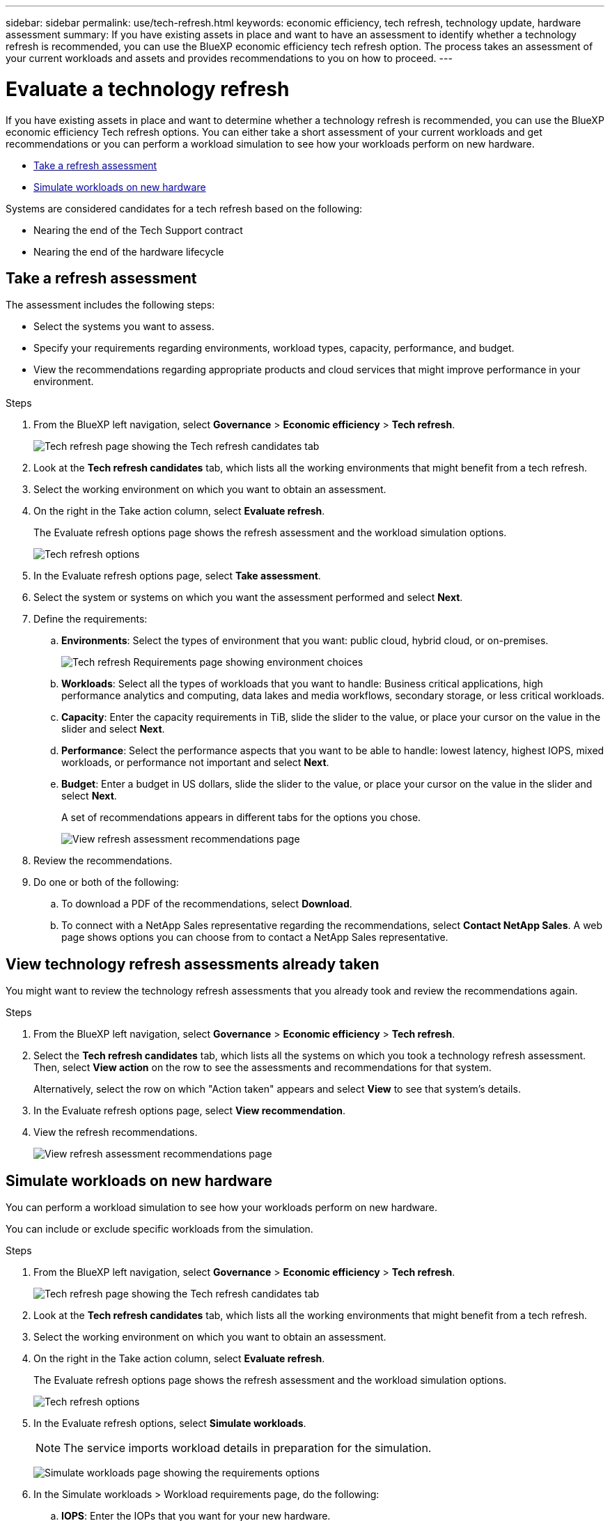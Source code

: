 ---
sidebar: sidebar
permalink: use/tech-refresh.html
keywords: economic efficiency, tech refresh, technology update, hardware assessment
summary: If you have existing assets in place and want to have an assessment to identify whether a technology refresh is recommended, you can use the BlueXP economic efficiency tech refresh option. The process takes an assessment of your current workloads and assets and provides recommendations to you on how to proceed.  
---

= Evaluate a technology refresh
:hardbreaks:
:icons: font
:imagesdir: ../media/use/

[.lead]
If you have existing assets in place and want to determine whether a technology refresh is recommended, you can use the BlueXP economic efficiency Tech refresh options. You can either take a short assessment of your current workloads and get recommendations or you can perform a workload simulation to see how your workloads perform on new hardware. 

* <<Take a refresh assessment>>
* <<Simulate workloads on new hardware>>

Systems are considered candidates for a tech refresh based on the following: 

* Nearing the end of the Tech Support contract
* Nearing the end of the hardware lifecycle

== Take a refresh assessment 

The assessment includes the following steps: 

* Select the systems you want to assess. 
* Specify your requirements regarding environments, workload types, capacity, performance, and budget. 
* View the recommendations regarding appropriate products and cloud services that might improve performance in your environment. 



.Steps 

. From the BlueXP left navigation, select *Governance* > *Economic efficiency* > *Tech refresh*. 
+
image:tech-refresh-list.png[Tech refresh page showing the Tech refresh candidates tab]
. Look at the *Tech refresh candidates* tab, which lists all the working environments that might benefit from a tech refresh. 
. Select the working environment on which you want to obtain an assessment. 
. On the right in the Take action column, select *Evaluate refresh*. 
+ 
The Evaluate refresh options page shows the refresh assessment and the workload simulation options. 
+
image:tech-refresh-options.png[Tech refresh options]
. In the Evaluate refresh options page, select *Take assessment*. 
. Select the system or systems on which you want the assessment performed and select *Next*. 
. Define the requirements: 
.. *Environments*: Select the types of environment that you want: public cloud, hybrid cloud, or on-premises. 
+
image:tech-refresh-requirements-environments.png[Tech refresh Requirements page showing environment choices]

.. *Workloads*: Select all the types of workloads that you want to handle: Business critical applications, high performance analytics and computing, data lakes and media workflows, secondary storage, or less critical workloads. 
.. *Capacity*: Enter the capacity requirements in TiB, slide the slider to the value, or place your cursor on the value in the slider and select *Next*. 
.. *Performance*: Select the performance aspects that you want to be able to handle: lowest latency, highest IOPS, mixed workloads, or performance not important and select *Next*. 
.. *Budget*: Enter a budget in US dollars, slide the slider to the value, or place your cursor on the value in the slider and select *Next*.
+
A set of recommendations appears in different tabs for the options you chose. 
+
image:tech-refresh-view-recommendations.png[View refresh assessment recommendations page]
// Fix screencapture to show "Get refresh recommendations vs View them"

. Review the recommendations. 
. Do one or both of the following: 
.. To download a PDF of the recommendations, select *Download*. 
.. To connect with a NetApp Sales representative regarding the recommendations, select *Contact NetApp Sales*. A web page shows options you can choose from to contact a NetApp Sales representative. 



== View technology refresh assessments already taken

You might want to review the technology refresh assessments that you already took and review the recommendations again.

.Steps

. From the BlueXP left navigation, select *Governance* > *Economic efficiency* > *Tech refresh*. 

. Select the *Tech refresh candidates* tab, which lists all the systems on which you took a technology refresh assessment. Then, select *View action* on the row to see the assessments and recommendations for that system. 
+ 
Alternatively, select the row on which "Action taken" appears and select *View* to see that system's details. 

. In the Evaluate refresh options page, select *View recommendation*.
. View the refresh recommendations.
+
image:tech-refresh-view-recommendations.png[View refresh assessment recommendations page]


== Simulate workloads on new hardware 

You can perform a workload simulation to see how your workloads perform on new hardware. 

You can include or exclude specific workloads from the simulation. 

.Steps 

. From the BlueXP left navigation, select *Governance* > *Economic efficiency* > *Tech refresh*. 
+
image:tech-refresh-list.png[Tech refresh page showing the Tech refresh candidates tab]
. Look at the *Tech refresh candidates* tab, which lists all the working environments that might benefit from a tech refresh. 
. Select the working environment on which you want to obtain an assessment. 
. On the right in the Take action column, select *Evaluate refresh*. 
+ 
The Evaluate refresh options page shows the refresh assessment and the workload simulation options.
+
image:tech-refresh-options.png[Tech refresh options]

. In the Evaluate refresh options, select *Simulate workloads*. 
+
NOTE: The service imports workload details in preparation for the simulation.

+
image:tech-refresh-simulation-requirements.png[Simulate workloads page showing the requirements options]
. In the Simulate workloads > Workload requirements page, do the following: 
.. *IOPS*: Enter the IOPs that you want for your new hardware. 
.. *Capacity in TiB*: Enter the capacity that you want for your new hardware. 
.. *Include*: To exclude selected workloads, select the *Include* slider on the right. 
+
TIP: To include previously excluded workloads, select the *Excluded workloads* tab and select the *Include* slider on the right. 
.. Select *Next*. 

. Review the simulated results on new hardware on the Configuration page: 
+
image:tech-refresh-simulation-results.png[Simulate workloads page showing the simulation results]

. Do one or both of the following: 
.. To download a PDF of the recommendations, select *Download*. 
.. To connect with a NetApp Sales representative regarding the recommendations, select *Contact NetApp Sales*. A web page shows options you can choose from to contact a NetApp Sales representative. 
